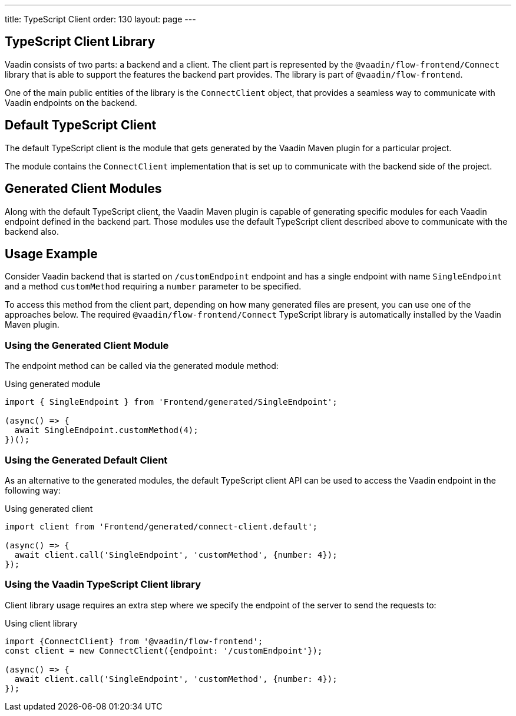 ---
title: TypeScript Client
order: 130
layout: page
---

== TypeScript Client Library

Vaadin consists of two parts: a backend and a client.
The client part is represented by the `@vaadin/flow-frontend/Connect` library that is able to support the features the backend part provides.
The library is part of `@vaadin/flow-frontend`.

One of the main public entities of the library is the `ConnectClient` object, that provides a seamless way to communicate with Vaadin endpoints on the backend.

== Default TypeScript Client

The default TypeScript client is the module that gets generated by the Vaadin Maven plugin for a particular project.

The module contains the `ConnectClient` implementation that is set up to communicate with the backend side of the project.

== Generated Client Modules

Along with the default TypeScript client, the Vaadin Maven plugin is capable of generating specific modules for each Vaadin endpoint defined in the backend part.
Those modules use the default TypeScript client described above to communicate with the backend also.

== Usage Example

Consider Vaadin backend that is started on `/customEndpoint` endpoint and has a single endpoint with name `SingleEndpoint`
and a method `customMethod` requiring a `number` parameter to be specified.

To access this method from the client part, depending on how many generated files are present, you can use one of the approaches below.
The required `@vaadin/flow-frontend/Connect` TypeScript library is automatically installed by the Vaadin Maven plugin.

=== Using the Generated Client Module

The endpoint method can be called via the generated module method:

.Using generated module
[source, typescript]
[[generated-module]]
----
import { SingleEndpoint } from 'Frontend/generated/SingleEndpoint';

(async() => {
  await SingleEndpoint.customMethod(4);
})();
----

=== Using the Generated Default Client

As an alternative to the generated modules, the default TypeScript client API can be used to access the Vaadin endpoint in the following way:

.Using generated client
[source, typescript]
[[generated-client]]
----
import client from 'Frontend/generated/connect-client.default';

(async() => {
  await client.call('SingleEndpoint', 'customMethod', {number: 4});
});
----

=== Using the Vaadin TypeScript Client library

Client library usage requires an extra step where we specify the endpoint of the server to send the requests to:

.Using client library
[source, typescript]
[[client-library]]
----
import {ConnectClient} from '@vaadin/flow-frontend';
const client = new ConnectClient({endpoint: '/customEndpoint'});

(async() => {
  await client.call('SingleEndpoint', 'customMethod', {number: 4});
});
----
